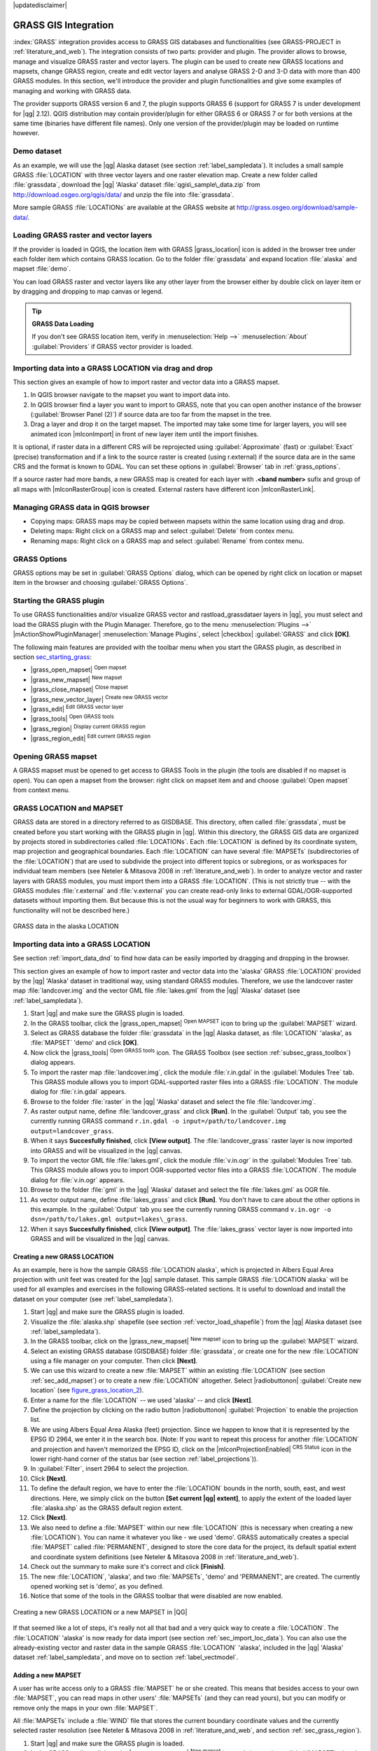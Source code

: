 |updatedisclaimer|

.. _sec_grass:

*********************
GRASS GIS Integration
*********************

:index:`GRASS` integration provides access to GRASS GIS databases and functionalities
(see GRASS-PROJECT in :ref:`literature_and_web`). The integration consists of two parts: 
provider and plugin. The provider allows to browse, manage and visualize GRASS raster 
and vector layers. The plugin can be used to create new GRASS locations and mapsets, 
change GRASS region, create and edit vector layers and analyse GRASS 2-D and 3-D data 
with more than 400 GRASS modules. In this section, we'll introduce the provider and plugin 
functionalities and give some examples of managing and working with GRASS data. 

The provider supports GRASS version 6 and 7, the plugin supports GRASS 6 
(support for GRASS 7 is under development for |qg| 2.12). QGIS distribution may contain 
provider/plugin for either GRASS 6 or GRASS 7 or for both versions at the same time 
(binaries have different file names). Only one version of the provider/plugin may be 
loaded on runtime however.

Demo dataset
============

As an example, we will use the |qg| Alaska dataset (see section :ref:`label_sampledata`). 
It includes a small sample GRASS :file:`LOCATION` with three vector layers and one 
raster elevation map. Create a new folder called :file:`grassdata`, download 
the |qg| 'Alaska' dataset :file:`qgis\_sample\_data.zip` from 
http://download.osgeo.org/qgis/data/ and unzip the file into :file:`grassdata`.

More sample GRASS :file:`LOCATIONs` are available at the GRASS website at 
http://grass.osgeo.org/download/sample-data/.

.. _sec_load_grassdata:

Loading GRASS raster and vector layers
======================================

If the provider is loaded in QGIS, the location item with GRASS |grass_location| 
icon is added in the browser tree under each folder item which contains GRASS location.
Go to the folder :file:`grassdata` and expand location :file:`alaska` and 
mapset :file:`demo`.

You can load GRASS raster and vector layers like any other layer from the browser either 
by double click on layer item or by dragging and dropping to map canvas or legend.

.. tip:: **GRASS Data Loading**

   If you don't see GRASS location item, verify in 
   :menuselection:`Help -->` :menuselection:`About` :guilabel:`Providers` if 
   GRASS vector provider is loaded.

.. _import_data_dnd:

Importing data into a GRASS LOCATION via drag and drop
======================================================

This section gives an example of how to import raster and vector data into a GRASS mapset. 

#. In QGIS browser navigate to the mapset you want to import data into.
#. In QGIS browser find a layer you want to import to GRASS, note that you can 
   open another instance of the browser (:guilabel:`Browser Panel (2)`) if 
   source data are too far from the mapset in the tree.
#. Drag a layer and drop it on the target mapset. The imported may take some time for 
   larger layers, you will see animated icon |mIconImport| in front of new layer item
   until the import finishes.
   
It is optional, if raster data in a different CRS will be reprojected using 
:guilabel:`Approximate` (fast) or :guilabel:`Exact` (precise) transformation and 
if a link to the source raster is created (using r.external) if the source data are in the same 
CRS and the format is known to GDAL. You can set these options in :guilabel:`Browser` tab in 
:ref:`grass_options`.

If a source raster had more bands, a new GRASS map is created for each layer with **.<band number>**
sufix and group of all maps with |mIconRasterGroup| icon is created. External rasters have 
different icon |mIconRasterLink|.

.. _managing_grass_data:

Managing GRASS data in QGIS browser
===================================

* Copying maps: GRASS maps may be copied between mapsets within the same location using drag and drop.
* Deleting maps: Right click on a GRASS map and select :guilabel:`Delete` from contex menu.
* Renaming maps: Right click on a GRASS map and select :guilabel:`Rename` from contex menu.

.. _grass_options:

GRASS Options
=============

GRASS options may be set in :guilabel:`GRASS Options` dialog, which can be opened by right click 
on location or mapset item in the browser and choosing :guilabel:`GRASS Options`.

.. _sec_starting_grass:

Starting the GRASS plugin
=========================

To use GRASS functionalities and/or visualize GRASS vector and rastload_grassdataer layers in
|qg|, you must select and load the GRASS plugin with the Plugin Manager.
Therefore, go to the menu :menuselection:`Plugins -->` |mActionShowPluginManager|
:menuselection:`Manage Plugins`, select |checkbox| :guilabel:`GRASS` and click
**[OK]**.

The following main features are provided
with the toolbar menu when you start the GRASS plugin, as described in section
sec_starting_grass_:

* |grass_open_mapset| :sup:`Open mapset`
* |grass_new_mapset| :sup:`New mapset`
* |grass_close_mapset| :sup:`Close mapset`
* |grass_new_vector_layer| :sup:`Create new GRASS vector`
* |grass_edit| :sup:`Edit GRASS vector layer`
* |grass_tools| :sup:`Open GRASS tools`
* |grass_region| :sup:`Display current GRASS region`
* |grass_region_edit| :sup:`Edit current GRASS region`

Opening GRASS mapset
====================

A GRASS mapset must be opened to get access to GRASS Tools in the plugin (the tools
are disabled if no mapset is open). You can open a mapset from the browser:
right click on mapset item and and choose :guilabel:`Open mapset` from context menu.

.. _sec_about_loc:

GRASS LOCATION and MAPSET
=========================

GRASS data are stored in a directory referred to as GISDBASE. This directory, often
called :file:`grassdata`, must be created before you start working with the GRASS
plugin in |qg|. Within this directory, the GRASS GIS data are organized by projects
stored in subdirectories called :file:`LOCATIONs`. Each :file:`LOCATION` is defined
by its coordinate system, map projection and geographical boundaries. Each
:file:`LOCATION` can have several :file:`MAPSETs` (subdirectories of the
:file:`LOCATION`) that are used to subdivide the project into different topics or
subregions, or as workspaces for individual team members (see Neteler & Mitasova
2008 in :ref:`literature_and_web`). In order to analyze vector and raster layers
with GRASS modules, you must import them into a GRASS :file:`LOCATION`. (This is
not strictly true -- with the GRASS modules :file:`r.external` and :file:`v.external`
you can create read-only links to external GDAL/OGR-supported datasets without
importing them. But because this is not the usual way for beginners to work with
GRASS, this functionality will not be described here.)

.. _figure_grass_location_1:

.. only:: html

   **Figure GRASS location 1:**

.. figure:: /static/user_manual/grass_integration/grass_location.png
   :align: center

   GRASS data in the alaska LOCATION

.. _sec_import_loc_data:

Importing data into a GRASS LOCATION
====================================

See section :ref:`import_data_dnd` to find how data can be easily imported 
by dragging and dropping in the browser.

This section gives an example of how to import raster and vector data into the
'alaska' GRASS :file:`LOCATION` provided by the |qg| 'Alaska' dataset in traditional 
way, using standard GRASS modules.
Therefore, we use the landcover raster map :file:`landcover.img` and the vector GML
file :file:`lakes.gml` from the |qg| 'Alaska' dataset (see :ref:`label_sampledata`).

#. Start |qg| and make sure the GRASS plugin is loaded.
#. In the GRASS toolbar, click the |grass_open_mapset| :sup:`Open MAPSET` icon
   to bring up the :guilabel:`MAPSET` wizard.
#. Select as GRASS database the folder :file:`grassdata` in the |qg|
   Alaska dataset, as :file:`LOCATION` 'alaska', as :file:`MAPSET` 'demo' and
   click **[OK]**.
#. Now click the |grass_tools| :sup:`Open GRASS tools` icon. The
   GRASS Toolbox (see section :ref:`subsec_grass_toolbox`) dialog appears.
#. To import the raster map :file:`landcover.img`, click the module
   :file:`r.in.gdal` in the :guilabel:`Modules Tree` tab. This GRASS module
   allows you to import GDAL-supported raster files into a GRASS
   :file:`LOCATION`. The module dialog for :file:`r.in.gdal` appears.
#. Browse to the folder :file:`raster` in the |qg| 'Alaska' dataset
   and select the file :file:`landcover.img`.
#. As raster output name, define :file:`landcover_grass` and click
   **[Run]**. In the :guilabel:`Output` tab, you see the currently running GRASS
   command ``r.in.gdal -o input=/path/to/landcover.img
   output=landcover_grass``.
#. When it says **Succesfully finished**, click **[View output]**.
   The :file:`landcover_grass` raster layer is now imported into GRASS and
   will be visualized in the |qg| canvas.
#. To import the vector GML file :file:`lakes.gml`, click the module
   :file:`v.in.ogr` in the :guilabel:`Modules Tree` tab. This GRASS module allows
   you to import OGR-supported vector files into a GRASS :file:`LOCATION`. The
   module dialog for :file:`v.in.ogr` appears.
#. Browse to the folder :file:`gml` in the |qg| 'Alaska' dataset and select the
   file :file:`lakes.gml` as OGR file.
#. As vector output name, define :file:`lakes_grass` and click **[Run]**. You
   don't have to care about the other options in this example. In the
   :guilabel:`Output` tab you see the currently running GRASS command
   ``v.in.ogr -o dsn=/path/to/lakes.gml output=lakes\_grass``.
#. When it says **Succesfully finished**, click **[View output]**. The
   :file:`lakes_grass` vector layer is now imported into GRASS and will be
   visualized in the |qg| canvas.

.. _sec_create_loc:

Creating a new GRASS LOCATION
-----------------------------

As an example, here is how the sample GRASS :file:`LOCATION alaska`, which is
projected in Albers Equal Area projection with unit feet was created for the
|qg| sample dataset. This sample GRASS :file:`LOCATION alaska` will be used for
all examples and exercises in the following GRASS-related sections. It is
useful to download and install the dataset on your computer (see :ref:`label_sampledata`).

#. Start |qg| and make sure the GRASS plugin is loaded.
#. Visualize the :file:`alaska.shp` shapefile (see section
   :ref:`vector_load_shapefile`) from the |qg| Alaska dataset (see :ref:`label_sampledata`).
#. In the GRASS toolbar, click on the |grass_new_mapset| :sup:`New mapset` icon
   to bring up the :guilabel:`MAPSET` wizard.
#. Select an existing GRASS database (GISDBASE) folder :file:`grassdata`, or create
   one for the new :file:`LOCATION` using a file manager on your computer. Then
   click **[Next]**.
#. We can use this wizard to create a new :file:`MAPSET` within an existing
   :file:`LOCATION` (see section :ref:`sec_add_mapset`) or to create a new
   :file:`LOCATION` altogether. Select |radiobuttonon| :guilabel:`Create new
   location` (see figure_grass_location_2_).
#. Enter a name for the :file:`LOCATION` -- we used 'alaska' -- and click **[Next]**.
#. Define the projection by clicking on the radio button |radiobuttonon|
   :guilabel:`Projection` to enable the projection list.
#. We are using Albers Equal Area Alaska (feet) projection. Since we happen to
   know that it is represented by the EPSG ID 2964, we enter it in the search box.
   (Note: If you want to repeat this process for another :file:`LOCATION` and
   projection and haven't memorized the EPSG ID, click on the |mIconProjectionEnabled|
   :sup:`CRS Status` icon in the lower right-hand corner of the status bar (see
   section :ref:`label_projections`)).
#. In :guilabel:`Filter`, insert 2964 to select the projection.
#. Click **[Next]**.
#. To define the default region, we have to enter the :file:`LOCATION` bounds in the
   north, south, east, and west directions. Here, we simply click on the button
   **[Set current |qg| extent]**, to apply the extent of the loaded layer
   :file:`alaska.shp` as the GRASS default region extent.
#. Click **[Next]**.
#. We also need to define a :file:`MAPSET` within our new :file:`LOCATION` (this
   is necessary when creating a new :file:`LOCATION`).  You
   can name it whatever you like - we used 'demo'. GRASS automatically creates a special :file:`MAPSET` called
   :file:`PERMANENT`, designed to store the core data for the project, its default
   spatial extent and coordinate system definitions (see Neteler & Mitasova 2008
   in :ref:`literature_and_web`).
#. Check out the summary to make sure it's correct and click **[Finish]**.
#. The new :file:`LOCATION`, 'alaska', and two :file:`MAPSETs`, 'demo' and 'PERMANENT',
   are created. The currently opened working set is 'demo', as you defined.
#. Notice that some of the tools in the GRASS toolbar that were disabled are now
   enabled.


.. _figure_grass_location_2:

.. only:: html

   **Figure GRASS location 2:**

.. figure:: /static/user_manual/grass_integration/create_grass_location.png
   :align: center

   Creating a new GRASS LOCATION or a new MAPSET in |QG|

If that seemed like a lot of steps, it's really not all that bad and a very quick
way to create a :file:`LOCATION`. The :file:`LOCATION` 'alaska' is now ready for
data import (see section :ref:`sec_import_loc_data`). You can also use the already-existing
vector and raster data in the sample GRASS :file:`LOCATION` 'alaska',
included in the |qg| 'Alaska' dataset :ref:`label_sampledata`, and move on to
section :ref:`label_vectmodel`.

.. _sec_add_mapset:

Adding a new MAPSET
-------------------

A user has write access only to a GRASS :file:`MAPSET` he or she created. This means that
besides access to your own :file:`MAPSET`, you can read maps in other users'
:file:`MAPSETs` (and they can read yours), but you can modify or remove only the maps in your own :file:`MAPSET`.

All :file:`MAPSETs` include a :file:`WIND` file that stores the current boundary
coordinate values and the currently selected raster resolution (see Neteler & Mitasova
2008 in :ref:`literature_and_web`, and section :ref:`sec_grass_region`).

#. Start |qg| and make sure the GRASS plugin is loaded.
#. In the GRASS toolbar, click on the |grass_new_mapset| :sup:`New mapset` icon
   to bring up the :guilabel:`MAPSET` wizard.
#. Select the GRASS database (GISDBASE) folder :file:`grassdata` with the
   :file:`LOCATION` 'alaska', where we want to add a further :file:`MAPSET`
   called 'test'.
#. Click **[Next]**.
#. We can use this wizard to create a new :file:`MAPSET` within an existing
   :file:`LOCATION` or to create a new :file:`LOCATION` altogether. Click on the
   radio button |radiobuttonon| :guilabel:`Select location`
   (see figure_grass_location_2_) and click **[Next]**.
#. Enter the name :file:`text` for the new :file:`MAPSET`. Below in the wizard, you
   see a list of existing :file:`MAPSETs` and corresponding owners.
#. Click **[Next]**, check out the summary to make sure it's all correct and
   click **[Finish]**.


.. _label_vectmodel:

The GRASS vector data model
===========================

It is important to understand the :index:`GRASS vector data model` prior to digitizing.

In general, GRASS uses a topological vector model.

This means that areas are not represented as closed polygons, but by one or more
boundaries. A boundary between two adjacent areas is digitized only once, and it
is shared by both areas. Boundaries must be connected and closed without gaps.
An area is identified (and labeled) by the **centroid** of the area.

Besides boundaries and centroids, a vector map can also contain points and lines.
All these geometry elements can be mixed in one vector and will be represented
in different so-called 'layers' inside one GRASS vector map. So in GRASS, a layer
is not a vector or raster map but a level inside a vector layer. This is important
to distinguish carefully. (Although it is possible to mix geometry elements, it
is unusual and, even in GRASS, only used in special cases such as vector network
analysis. Normally, you should prefer to store different geometry elements in
different layers.)

It is possible to store several 'layers' in one vector dataset. For example,
fields, forests and lakes can be stored in one vector. An adjacent forest and lake
can share the same boundary, but they have separate attribute tables. It is also
possible to attach attributes to boundaries. An example might be the case where the boundary between a
lake and a forest is a road, so it can have a different attribute table.

The 'layer' of the feature is defined by the 'layer' inside GRASS. 'Layer' is the
number which defines if there is more than one layer inside the dataset (e.g.,
if the geometry is forest or lake). For now, it can be only a number. In the future,
GRASS will also support names as fields in the user interface.

Attributes can be stored inside the GRASS :file:`LOCATION` as dBase or SQLite3 or
in external database tables, for example, PostgreSQL, MySQL, Oracle, etc.

.. index::
   single:GRASS;attribute storage

Attributes in database tables are linked to geometry elements using a 'category'
value.

.. index::
   single:GRASS;attribute linkage

'Category' (key, ID) is an integer attached to geometry primitives, and it is
used as the link to one key column in the database table.

.. tip:: **Learning the GRASS Vector Model**

   The best way to learn the GRASS vector model and its capabilities is to
   download one of the many GRASS tutorials where the vector model is described
   more deeply. See http://grass.osgeo.org/documentation/manuals/ for more information,
   books and tutorials in several languages.

.. index::
      see:GRASS;Creating new vectors;editing;creating a new layer

.. _creating_new_grass_vectors:

Creating a new GRASS vector layer
=================================

To create a new GRASS vector layer with the GRASS plugin, click the
|grass_new_vector_layer| :sup:`Create new GRASS vector` toolbar icon.
Enter a name in the text box, and you can start digitizing point, line or polygon
geometries following the procedure described in section :ref:`grass_digitizing`.

In GRASS, it is possible to organize all sorts of geometry types (point, line and
area) in one layer, because GRASS uses a topological vector model, so you don't
need to select the geometry type when creating a new GRASS vector. This is
different from shapefile creation with |qg|, because shapefiles use the Simple
Feature vector model (see section :ref:`sec_create_vector`).

.. tip:: **Creating an attribute table for a new GRASS vector layer**

   If you want to assign attributes to your digitized geometry features, make
   sure to create an attribute table with columns before you start digitizing
   (see figure_grass_digitizing_5_).

.. _grass_digitizing:

Digitizing and editing a GRASS vector layer
===========================================

.. index::
   single:GRASS;digitizing tools

The digitizing tools for GRASS vector layers are accessed using the
|grass_edit| :sup:`Edit GRASS vector layer` icon on the toolbar. Make sure you
have loaded a GRASS vector and it is the selected layer in the legend before
clicking on the edit tool. Figure figure_grass_digitizing_2_ shows the GRASS
edit dialog that is displayed when you click on the edit tool. The tools and
settings are discussed in the following sections.

.. tip:: **Digitizing polygons in GRASS**

   If you want to create a polygon in GRASS, you first digitize the boundary of
   the polygon, setting the mode to 'No category'. Then you add a centroid
   (label point) into the closed boundary, setting the mode to 'Next not used'.
   The reason for this is that a topological vector model links the attribute information of
   a polygon always to the centroid and not to the boundary.

.. _label_grasstoolbar:

**Toolbar**

In figure_grass_digitizing_1_, you see the GRASS digitizing toolbar icons provided
by the GRASS plugin. Table table_grass_digitizing_1_ explains the available
functionalities.

.. _figure_grass_digitizing_1:

.. only:: html

   **Figure GRASS digitizing 1:**

.. figure:: /static/user_manual/grass_integration/grass_digitizing_toolbar.png
   :align: center

   GRASS Digitizing Toolbar

.. _table_grass_digitizing_1:

+------------------------+-----------------+---------------------------------------------------------------------------------------------------+
| Icon                   | Tool            | Purpose                                                                                           |
+========================+=================+===================================================================================================+
| |grass_new_point|      | New Point       | Digitize new point                                                                                |
+------------------------+-----------------+---------------------------------------------------------------------------------------------------+
| |grass_new_line|       | New Line        | Digitize new line                                                                                 |
+------------------------+-----------------+---------------------------------------------------------------------------------------------------+
| |grass_new_boundary|   | New Boundary    | Digitize new boundary (finish by selecting new tool)                                              |
+------------------------+-----------------+---------------------------------------------------------------------------------------------------+
| |grass_new_centroid|   | New Centroid    | Digitize new centroid (label existing area)                                                       |
+------------------------+-----------------+---------------------------------------------------------------------------------------------------+
| |grass_move_vertex|    | Move vertex     | Move one vertex of existing line or boundary and identify new position                            |
+------------------------+-----------------+---------------------------------------------------------------------------------------------------+
| |grass_add_vertex|     | Add vertex      | Add a new vertex to existing line                                                                 |
+------------------------+-----------------+---------------------------------------------------------------------------------------------------+
| |grass_delete_vertex|  | Delete vertex   | Delete vertex from existing line (confirm selected vertex by another click)                       |
+------------------------+-----------------+---------------------------------------------------------------------------------------------------+
| |grass_move_line|      | Move element    | Move selected boundary, line, point or centroid and click on new position                         |
+------------------------+-----------------+---------------------------------------------------------------------------------------------------+
| |grass_split_line|     | Split line      | Split an existing line into two parts                                                             |
+------------------------+-----------------+---------------------------------------------------------------------------------------------------+
| |grass_delete_line|    | Delete element  | Delete existing boundary, line, point or centroid (confirm selected element by another click)     |
+------------------------+-----------------+---------------------------------------------------------------------------------------------------+
| |grass_edit_attributes|| Edit attributes | Edit attributes of selected element (note that one element can represent more features, see above)|
+------------------------+-----------------+---------------------------------------------------------------------------------------------------+
| |grass_close_edit|     | Close           | Close session and save current status (rebuilds topology afterwards)                              |
+------------------------+-----------------+---------------------------------------------------------------------------------------------------+

Table GRASS Digitizing 1: GRASS Digitizing Tools


**Category Tab**

.. index::
   single:GRASS;category settings

The :guilabel:`Category` tab allows you to define the way in which the category
values will be assigned to a new geometry element.

.. _figure_grass_digitizing_2:

.. only:: html

   **Figure GRASS digitizing 2:**

.. figure:: /static/user_manual/grass_integration/grass_digitizing_category.png
   :align: center

   GRASS Digitizing Category Tab

* **Mode**: The category value that will be applied to new geometry elements.

  -  Next not used - Apply next not yet used category value to geometry element.
  -  Manual entry - Manually define the category value for the geometry element
     in the 'Category' entry field.
  -  No category - Do not apply a category value to the geometry element. This is
     used, for instance, for area boundaries, because the category values are connected via
     the centroid.

* **Category** - The number (ID) that is attached to each digitized geometry element.
  It is used to connect each geometry element with its attributes.
* **Field (layer)** - Each geometry element can be connected with several
  attribute tables using different GRASS geometry layers. The default layer number
  is 1.

.. tip:: **Creating an additional GRASS 'layer' with |qg|**

   If you would like to add more layers to your dataset, just add a new number
   in the 'Field (layer)' entry box and press return. In the Table tab, you can
   create your new table connected to your new layer.

.. _label_settingtab:

**Settings Tab**

.. index::
   single:GRASS;snapping tolerance

The :guilabel:`Settings` tab allows you to set the snapping in screen pixels.
The threshold defines at what distance new points or line ends are snapped to
existing nodes. This helps to prevent gaps or dangles between boundaries. The
default is set to 10 pixels.

.. _figure_grass_digitizing_3:

.. only:: html

   **Figure GRASS digitizing 3:**

.. figure:: /static/user_manual/grass_integration/grass_digitizing_settings.png
   :align: center

   GRASS Digitizing Settings Tab

**Symbology Tab**

.. index::
   single:GRASS;symbology settings

The :guilabel:`Symbology` tab allows you to view and set symbology and color
settings for various geometry types and their topological status (e.g., closed
/ opened boundary).

.. _figure_grass_digitizing_4:

.. only:: html

   **Figure GRASS digitizing 4:**

.. figure:: /static/user_manual/grass_integration/grass_digitizing_symbology.png
   :align: center

   GRASS Digitizing Symbology Tab


**Table Tab**

.. index::
   single:GRASS;table editing

The :guilabel:`Table` tab provides information about the database table for a
given 'layer'. Here, you can add new columns to an existing attribute table, or
create a new database table for a new GRASS vector layer (see section
:ref:`creating_new_grass_vectors`).

.. _figure_grass_digitizing_5:

.. only:: html

   **Figure GRASS digitizing 5:**

.. figure:: /static/user_manual/grass_integration/grass_digitizing_table.png
   :align: center

   GRASS Digitizing Table Tab

.. tip:: **GRASS Edit Permissions**

   You must be the owner of the GRASS :file:`MAPSET` you want to edit. It is
   impossible to edit data layers in a :file:`MAPSET` that is not yours, even
   if you have write permission.


.. _sec_grass_region:

The GRASS region tool
=====================
.. index::
   single:GRASS;region

The region definition (setting a spatial working window) in GRASS is important
for working with raster layers. Vector analysis is by default not limited to any
defined region definitions. But all newly created rasters will have the spatial
extension and resolution of the currently defined GRASS region, regardless of
their original extension and resolution. The current GRASS region is stored in
the :file:`$LOCATION/$MAPSET/WIND` file, and it defines north, south, east and
west bounds, number of columns and rows, horizontal and vertical spatial resolution.

It is possible to switch on and off the visualization of the GRASS region in the |qg|
canvas using the |grass_region| :sup:`Display current GRASS region` button.

.. index::
   single:GRASS;region display

With the |grass_region_edit| :sup:`Edit current GRASS region` icon, you can open
a dialog to change the current region and the symbology of the GRASS region
rectangle in the |qg| canvas. Type in the new region bounds and resolution, and
click **[OK]**. The dialog also allows you to select a new region interactively with your
mouse on the |qg| canvas. Therefore, click with the left mouse button in the |qg|
canvas, open a rectangle, close it using the left mouse button again and click
**[OK]**.

.. index::
   single:GRASS;region editing

The GRASS module :file:`g.region` provides a lot more parameters to define an
appropriate region extent and resolution for your raster analysis. You can use
these parameters with the GRASS Toolbox, described in section :ref:`subsec_grass_toolbox`.

.. _subsec_grass_toolbox:

The GRASS Toolbox
=================
.. index::
   single:GRASS toolbox

The |grass_tools| :sup:`Open GRASS Tools` box provides GRASS module functionalities
to work with data inside a selected GRASS :file:`LOCATION` and :file:`MAPSET`.
To use the GRASS Toolbox you need to open a :file:`LOCATION` and :file:`MAPSET`
that you have write permission for (usually granted, if you created the :file:`MAPSET`).
This is necessary, because new raster or vector layers created during analysis
need to be written to the currently selected :file:`LOCATION` and :file:`MAPSET`.

.. _figure_grass_toolbox_1:

.. only:: html

   **Figure GRASS Toolbox 1:**

.. figure:: /static/user_manual/grass_integration/grass_toolbox_moduletree.png
   :align: center

   GRASS Toolbox and Module Tree |nix|

.. _grass_modules:

Working with GRASS modules
---------------------------

The GRASS shell inside the GRASS Toolbox provides access to almost all (more than
300) GRASS modules in a command line interface. To offer a more user-friendly
working environment, about 200 of the available GRASS modules and functionalities
are also provided by graphical dialogs within the GRASS plugin Toolbox.

A complete list of GRASS modules available in the graphical Toolbox in |qg|
version |CURRENT| is available in the GRASS wiki at http://grass.osgeo.org/wiki/GRASS-QGIS_relevant_module_list.

It is also possible to customize the GRASS Toolbox content. This procedure is
described in section :ref:`sec_toolbox-customizing`.

As shown in figure_grass_toolbox_1_, you can look for the appropriate GRASS
module using the thematically grouped :guilabel:`Modules Tree` or the searchable
:guilabel:`Modules List` tab.

By clicking on a graphical module icon, a new tab will be added to the Toolbox dialog,
providing three new sub-tabs: :guilabel:`Options`, :guilabel:`Output` and
:guilabel:`Manual`.

**Options**

The :guilabel:`Options` tab provides a simplified module dialog where you can
usually select a raster or vector layer visualized in the |qg| canvas and enter
further module-specific parameters to run the module.

.. _figure_grass_module_1:

.. only:: html

   **Figure GRASS module 1:**

.. figure:: /static/user_manual/grass_integration/grass_module_option.png
   :align: center

   GRASS Toolbox Module Options |nix|


The provided module parameters are often not complete to keep the dialog clear.
If you want to use further module parameters and flags, you need to start the
GRASS shell and run the module in the command line.

A new feature since |qg| 1.8 is the support for a :guilabel:`Show Advanced Options`
button below the simplified module dialog in the :guilabel:`Options` tab. At the
moment, it is only added to the module :file:`v.in.ascii` as an example of use, but it will
probably be part of more or all modules in the GRASS Toolbox in future versions
of |qg|. This allows you to use the complete GRASS module options without the need
to switch to the GRASS shell.

**Output**

.. _figure_grass_module_2:

.. only:: html

   **Figure GRASS module 2:**

.. figure:: /static/user_manual/grass_integration/grass_module_output.png
   :align: center

   GRASS Toolbox Module Output |nix|

The :guilabel:`Output` tab provides information about the output status of the
module. When you click the **[Run]** button, the module switches to the
:guilabel:`Output` tab and you see information about the analysis process. If
all works well, you will finally see a ``Successfully finished`` message.

**Manual**

.. _figure_grass_module_3:

.. only:: html

   **Figure GRASS module 3:**

.. figure:: /static/user_manual/grass_integration/grass_module_manual.png
   :align: center

   GRASS Toolbox Module Manual |nix|

The :guilabel:`Manual` tab shows the HTML help page of the GRASS module. You can
use it to check further module parameters and flags or to get a deeper knowledge
about the purpose of the module. At the end of each module manual page, you see
further links to the :file:`Main Help index`, the :file:`Thematic index` and the
:file:`Full index`. These links provide the same information as the
module :file:`g.manual`.

.. index::
   single:GRASS;display results

.. tip:: **Display results immediately**

   If you want to display your calculation results immediately in your map canvas,
   you can use the 'View Output' button at the bottom of the module tab.

GRASS module examples
---------------------

The following examples will demonstrate the power of some of the GRASS modules.

Creating contour lines
......................

The first example creates a vector contour map from an elevation raster (DEM).
Here, it is assumed that you have the Alaska :file:`LOCATION` set up as explained in section
:ref:`sec_import_loc_data`.

* First, open the location by clicking the
  |grass_open_mapset| :sup:`Open mapset` button and choosing the Alaska location.
* Now load the ``gtopo30`` elevation raster by clicking
  |grass_add_raster| :sup:`Add GRASS raster layer` and selecting the
  ``gtopo30`` raster from the demo location.
* Now open the Toolbox with the |grass_tools| :sup:`Open GRASS tools` button.
* In the list of tool categories, double-click :menuselection:`Raster --> Surface
  Management --> Generate vector contour lines`.
* Now a single click on the tool **r.contour** will open the tool dialog as
  explained above (see :ref:`grass_modules`). The ``gtopo30`` raster should appear as
  the :guilabel:`Name of input raster`.
* Type into the :guilabel:`Increment between Contour levels` |selectnumber|
  the value 100. (This will create contour lines at intervals of 100 meters.)
* Type into the :guilabel:`Name for output vector map` the name ``ctour_100``.
* Click **[Run]** to start the process. Wait for several moments until the message
  ``Successfully finished`` appears in the output window. Then click **[View Output]**
  and **[Close]**.

Since this is a large region, it will take a while to display. After it finishes
rendering, you can open the layer properties window to change the line color so
that the contours appear clearly over the elevation raster, as in :ref:`vector_properties_dialog`.

Next, zoom in to a small, mountainous area in the center of Alaska. Zooming in close,
you will notice that the contours have sharp corners. GRASS offers the **v.generalize**
tool to slightly alter vector maps while keeping their overall shape. The tool
uses several different algorithms with different purposes. Some of the algorithms
(i.e., Douglas Peuker and Vertex Reduction) simplify the line by removing some of
the vertices. The resulting vector will load faster. This process is useful
when you have a highly detailed vector, but you are creating a very small-scale
map, so the detail is unnecessary.

.. index::
   single:GRASS;display results

.. tip:: **The simplify tool**

   Note that the |qg| fTools plugin has a :menuselection:`Simplify geometries -->`
   tool that works just like the GRASS **v.generalize** Douglas-Peuker algorithm.

However, the purpose of this example is different. The contour lines created by
``r.contour`` have sharp angles that should be smoothed. Among the **v.generalize**
algorithms, there is Chaiken's, which does just that (also Hermite splines). Be
aware that these algorithms can **add** additional vertices to the vector,
causing it to load even more slowly.

* Open the GRASS Toolbox and double-click the categories :menuselection:`Vector -->
  Develop map --> Generalization`, then click on the **v.generalize** module to
  open its options window.
* Check that the 'ctour_100' vector appears as the :guilabel:`Name of input vector`.
* From the list of algorithms, choose Chaiken's. Leave all other options at their
  default, and scroll down to the last row to enter in the field :guilabel:`Name
  for output vector map` 'ctour_100_smooth', and click **[Run]**.
* The process takes several moments. Once ``Successfully finished`` appears in
  the output windows, click **[View output]** and then **[Close]**.
* You may change the color of the vector to display it clearly on the raster
  background and to contrast with the original contour lines. You will notice
  that the new contour lines have smoother corners than the original while staying
  faithful to the original overall shape.

.. _figure_grass_module_4:

.. only:: html

   **Figure GRASS module 4:**

.. figure:: /static/user_manual/grass_integration/grass_toolbox_vgeneralize.png
   :align: center
   :width: 35em

   GRASS module v.generalize to smooth a vector map |nix|

.. index::
   single:GRASS;toolbox
.. tip:: **Other uses for r.contour**

   The procedure described above can be used in other equivalent situations. If
   you have a raster map of precipitation data, for example, then the same method
   will be used to create a vector map of isohyetal (constant rainfall) lines.

Creating a Hillshade 3-D effect
.................................

Several methods are used to display elevation layers and give a 3-D effect to maps.
The use of contour lines, as shown above, is one popular method often chosen to
produce topographic maps. Another way to display a 3-D effect is by hillshading.
The hillshade effect is created from a DEM (elevation) raster by first calculating
the slope and aspect of each cell, then simulating the sun's position in the sky
and giving a reflectance value to each cell. Thus, you get sun-facing slopes
lighted; the slopes facing away from the sun (in shadow) are darkened.

* Begin this example by loading the ``gtopo30`` elevation raster. Start the GRASS
  Toolbox, and under the Raster category, double-click to open :menuselection:`Spatial analysis
  --> Terrain analysis`.
* Then click **r.shaded.relief** to open the module.
* Change the :guilabel:`azimuth angle` |selectnumber| 270 to 315.
* Enter ``gtopo30_shade`` for the new hillshade raster, and click **[Run**].
* When the process completes, add the hillshade raster to the map. You should see
  it displayed in grayscale.
* To view both the hillshading and the colors of the ``gtopo30`` together, move
  the hillshade map below the ``gtopo30`` map in the table of contents, then open
  the :menuselection:`Properties` window of ``gtopo30``, switch to the
  :guilabel:`Transparency` tab and set its transparency level to about 25%.

You should now have the ``gtopo30`` elevation with its colormap and transparency
setting displayed **above** the grayscale hillshade map. In order to see the
visual effects of the hillshading, turn off the ``gtopo30_shade`` map, then turn
it back on.

**Using the GRASS shell**

The GRASS plugin in |qg| is designed for users who are new to GRASS and not
familiar with all the modules and options. As such, some modules in the Toolbox
do not show all the options available, and some modules do not appear at all.
The GRASS shell (or console) gives the user access to those additional GRASS
modules that do not appear in the Toolbox tree, and also to some additional
options to the modules that are in the Toolbox with the simplest default
parameters. This example demonstrates the use of an additional option in the
**r.shaded.relief** module that was shown above.

.. figure_grass_module_5:

.. only:: html

   **Figure GRASS module 5:**

.. figure:: /static/user_manual/grass_integration/grass_toolbox_shell.png
   :align: center

   The GRASS shell, r.shaded.relief module |nix|

The module **r.shaded.relief** can take a parameter ``zmult``, which multiplies
the elevation values relative to the X-Y coordinate units so that the hillshade
effect is even more pronounced.

* Load the ``gtopo30`` elevation raster as above, then start the GRASS Toolbox
  and click on the GRASS shell. In the shell window, type the command
  ``r.shaded.relief map=gtopo30 shade=gtopo30_shade2 azimuth=315 zmult=3`` and
  press **[Enter]**.
* After the process finishes, shift to the :guilabel:`Browse` tab and double-click
  on the new ``gtopo30_shade2`` raster to display it in |qg|.
* As explained above, move the shaded relief raster below the ``gtopo30`` raster in
  the table of contents, then check the transparency of the colored ``gtopo30`` layer.
  You should see that the 3-D effect stands out more strongly compared with the
  first shaded relief map.

.. figure_grass_module_6:

.. only:: html

   **Figure GRASS module 6:**

.. figure:: /static/user_manual/grass_integration/grass_toolbox_shadedrelief.png
   :align: center
   :width: 35em

   Displaying shaded relief created with the GRASS module r.shaded.relief |nix|


Raster statistics in a vector map
..................................

The next example shows how a GRASS module can aggregate raster data and add columns
of statistics for each polygon in a vector map.

* Again using the Alaska data, refer to :ref:`sec_import_loc_data` to import the
  trees shapefile from the ``shapefiles`` directory into GRASS.
* Now an intermediate step is required: centroids must be added to the imported
  trees map to make it a complete GRASS area vector (including both boundaries
  and centroids).
* From the Toolbox, choose :menuselection:`Vector --> Manage features`, and open
  the module **v.centroids**.
* Enter as the :guilabel:`output vector map` 'forest_areas' and run the module.
* Now load the ``forest_areas`` vector and display the types of forests - deciduous,
  evergreen, mixed - in different colors: In the layer :guilabel:`Properties`
  window, :guilabel:`Symbology` tab, choose from :guilabel:`Legend type`
  |selectstring| 'Unique value' and set the :guilabel:`Classification field`
  to 'VEGDESC'. (Refer to the explanation of the symbology tab in
  :ref:`vector_style_menu` of the vector section.)
* Next, reopen the GRASS Toolbox and open :menuselection:`Vector --> Vector update`
  by other maps.
* Click on the **v.rast.stats** module. Enter ``gtopo30`` and ``forest_areas``.
* Only one additional parameter is needed: Enter :guilabel:`column prefix` ``elev``,
  and click **[Run]**. This is a computationally heavy operation, which will run
  for a long time (probably up to two hours).
* Finally, open the ``forest_areas`` attribute table, and verify that several new
  columns have been added, including ``elev_min``, ``elev_max``, ``elev_mean``,
  etc., for each forest polygon.

.. _sec_toolbox-customizing:

Customizing the GRASS Toolbox
------------------------------
.. index::
   single:GRASS toolbox;customize

Nearly all GRASS modules can be added to the GRASS Toolbox. An XML interface is
provided to parse the pretty simple XML files that configure the modules'
appearance and parameters inside the Toolbox.

A sample XML file for generating the module ``v.buffer`` (v.buffer.qgm) looks
like this:

::

  <?xml version="1.0" encoding="UTF-8"?>
  <!DOCTYPE qgisgrassmodule SYSTEM "http://mrcc.com/qgisgrassmodule.dtd">

  <qgisgrassmodule label="Vector buffer" module="v.buffer">
          <option key="input" typeoption="type" layeroption="layer" />
          <option key="buffer"/>
          <option key="output" />
  </qgisgrassmodule>


The parser reads this definition and creates a new tab inside the Toolbox when
you select the module. A more detailed description for adding new modules, changing
a module's group, etc., can be found on the |qg| wiki at
http://hub.qgis.org/projects/quantum-gis/wiki/Adding_New_Tools_to_the_GRASS_Toolbox.
